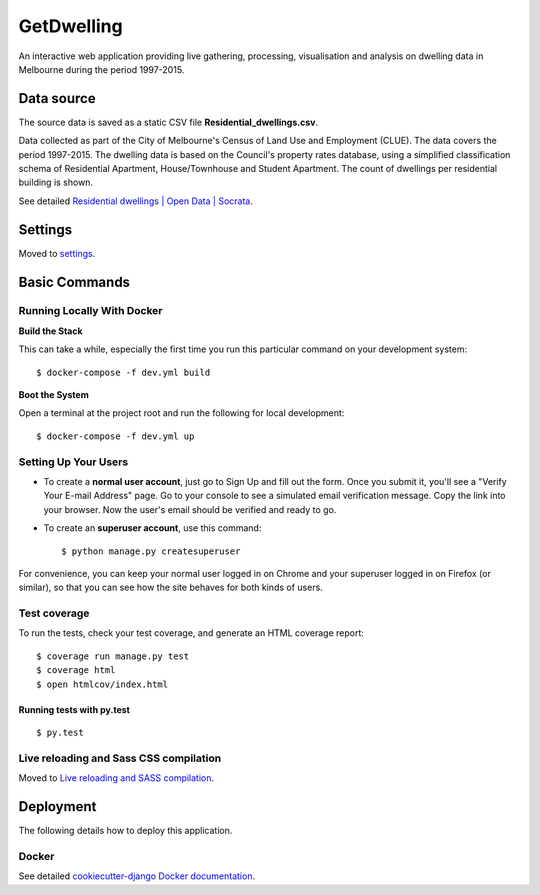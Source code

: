 GetDwelling
===========

An interactive web application providing live gathering, processing, visualisation and analysis on dwelling data in Melbourne during the period 1997-2015.

Data source
-----------

The source data is saved as a static CSV file **Residential_dwellings.csv**.

Data collected as part of the City of Melbourne's Census of Land Use and Employment (CLUE). The data covers the period 1997-2015. The dwelling data is based on the Council's property rates database, using a simplified classification schema of Residential Apartment, House/Townhouse and Student Apartment. The count of dwellings per residential building is shown.

See detailed `Residential dwellings | Open Data | Socrata`_.

.. _`Residential dwellings | Open Data | Socrata`: https://data.melbourne.vic.gov.au/Property-Planning/Residential-dwellings/44kh-ty54

Settings
--------

Moved to settings_.

.. _settings: http://cookiecutter-django.readthedocs.io/en/latest/settings.html


Basic Commands
--------------


Running Locally With Docker
^^^^^^^^^^^^^^^^^^^^^^^^^^^
**Build the Stack**

This can take a while, especially the first time you run this particular command on your development system::

    $ docker-compose -f dev.yml build

**Boot the System**

Open a terminal at the project root and run the following for local development::

    $ docker-compose -f dev.yml up

Setting Up Your Users
^^^^^^^^^^^^^^^^^^^^^

* To create a **normal user account**, just go to Sign Up and fill out the form. Once you submit it, you'll see a "Verify Your E-mail Address" page. Go to your console to see a simulated email verification message. Copy the link into your browser. Now the user's email should be verified and ready to go.

* To create an **superuser account**, use this command::

    $ python manage.py createsuperuser

For convenience, you can keep your normal user logged in on Chrome and your superuser logged in on Firefox (or similar), so that you can see how the site behaves for both kinds of users.

Test coverage
^^^^^^^^^^^^^

To run the tests, check your test coverage, and generate an HTML coverage report::

    $ coverage run manage.py test
    $ coverage html
    $ open htmlcov/index.html

Running tests with py.test
~~~~~~~~~~~~~~~~~~~~~~~~~~

::

  $ py.test

Live reloading and Sass CSS compilation
^^^^^^^^^^^^^^^^^^^^^^^^^^^^^^^^^^^^^^^

Moved to `Live reloading and SASS compilation`_.

.. _`Live reloading and SASS compilation`: http://cookiecutter-django.readthedocs.io/en/latest/live-reloading-and-sass-compilation.html





Deployment
----------

The following details how to deploy this application.



Docker
^^^^^^

See detailed `cookiecutter-django Docker documentation`_.

.. _`cookiecutter-django Docker documentation`: http://cookiecutter-django.readthedocs.io/en/latest/deployment-with-docker.html


